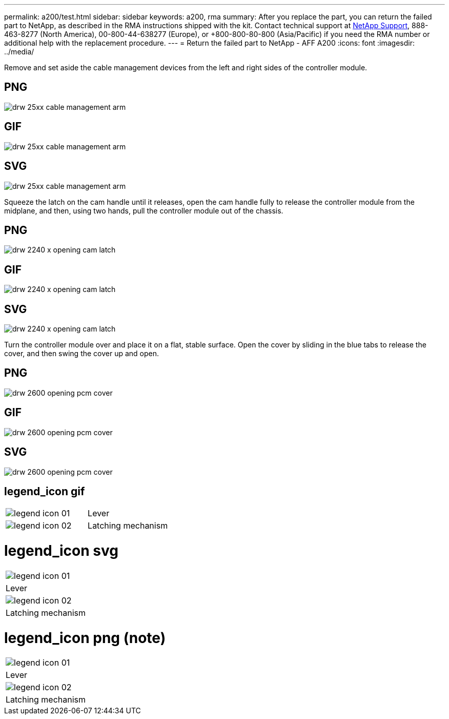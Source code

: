 ---
permalink: a200/test.html
sidebar: sidebar
keywords: a200, rma
summary: After you replace the part, you can return the failed part to NetApp, as described in the RMA instructions shipped with the kit. Contact technical support at https://mysupport.netapp.com/site/global/dashboard[NetApp Support], 888-463-8277 (North America), 00-800-44-638277 (Europe), or +800-800-80-800 (Asia/Pacific) if you need the RMA number or additional help with the replacement procedure.
---
= Return the failed part to NetApp - AFF A200
:icons: font
:imagesdir: ../media/

Remove and set aside the cable management devices from the left and right sides of the controller module.

== PNG
image::../media/drw_25xx_cable_management_arm.svg[]

== GIF
image::../media/drw_25xx_cable_management_arm.gif[]

== SVG
image::../media/drw_25xx_cable_management_arm.svg[]

Squeeze the latch on the cam handle until it releases, open the cam handle fully to release the controller module from the midplane, and then, using two hands, pull the controller module out of the chassis.

== PNG
image::../media/drw_2240_x_opening_cam_latch.svg[]

== GIF
image::../media/drw_2240_x_opening_cam_latch.gif[]

== SVG
image::../media/drw_2240_x_opening_cam_latch.svg[]

Turn the controller module over and place it on a flat, stable surface.
Open the cover by sliding in the blue tabs to release the cover, and then swing the cover up and open.

== PNG
image::../media/drw_2600_opening_pcm_cover.svg[]

== GIF
image::../media/drw_2600_opening_pcm_cover.gif[]

== SVG
image::../media/drw_2600_opening_pcm_cover.svg[]

== legend_icon gif

|===
a|
image:../media/legend_icon_01.gif[] a|
Lever
a|
image:../media/legend_icon_02.gif[]
a|
Latching mechanism
|===

= legend_icon svg

|===
a|
image:../media/legend_icon_01.svg[]
a|
Lever
a|
image:../media/legend_icon_02.svg[]
a|
Latching mechanism
|===

= legend_icon png (note)

|===
a|
image:../media/legend_icon_01.png[]
a|
Lever
a|
image:../media/legend_icon_02.png[]
a|
Latching mechanism
|===
